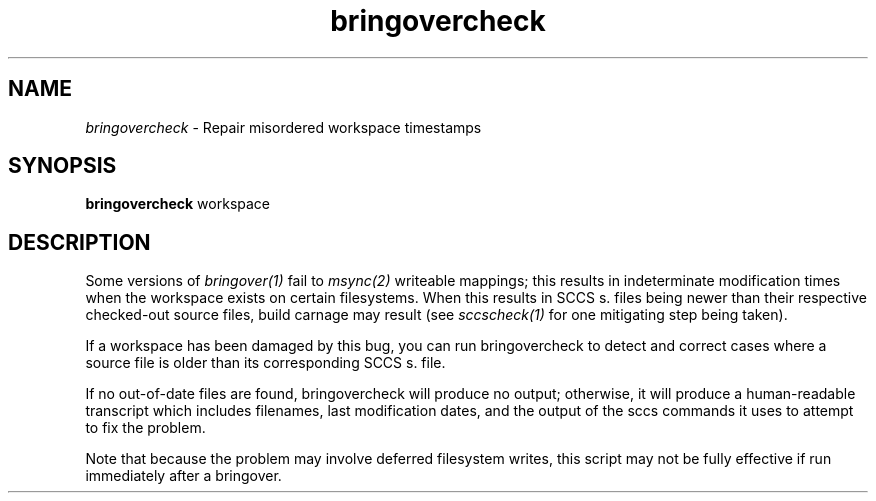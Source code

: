 .\" 
.\"
.\" Copyright 2006 Sun Microsystems, Inc.  All rights reserved.
.\" Use is subject to license terms.
.\"
.\" ident	"%Z%%M%	%I%	%E% SMI"
.\"
.TH bringovercheck 1 "7 April 2006"
.SH NAME
.I bringovercheck
\- Repair misordered workspace timestamps
.SH SYNOPSIS
.B bringovercheck
workspace
.SH DESCRIPTION
Some versions of 
.I bringover(1) 
fail to 
.I msync(2)
writeable mappings; this results in indeterminate modification times
when the workspace exists on certain filesystems.  When this results
in SCCS s. files being newer than their respective checked-out source
files, build carnage may result (see
.I sccscheck(1)
for one mitigating step being taken).

If a workspace has been damaged by this bug, you can run
bringovercheck to detect and correct cases where a source file is
older than its corresponding SCCS s. file.

If no out-of-date files are found, bringovercheck will produce no
output; otherwise, it will produce a human-readable transcript
which includes filenames, last modification dates, and the output of
the sccs commands it uses to attempt to fix the problem.

Note that because the problem may involve deferred filesystem writes,
this script may not be fully effective if run immediately after a
bringover.


